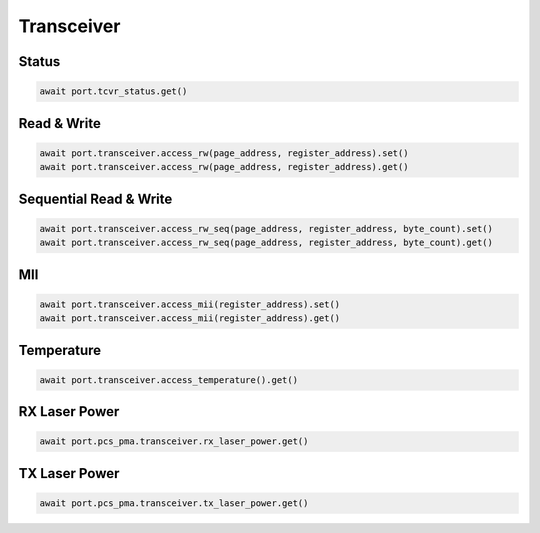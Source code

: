 Transceiver
=========================


Status
------------------

.. code-block:: python
    
    await port.tcvr_status.get()


Read & Write
-------------

.. code-block:: python

    await port.transceiver.access_rw(page_address, register_address).set()
    await port.transceiver.access_rw(page_address, register_address).get()


Sequential Read & Write
-----------------------

.. code-block:: python
    
    await port.transceiver.access_rw_seq(page_address, register_address, byte_count).set()
    await port.transceiver.access_rw_seq(page_address, register_address, byte_count).get()


MII
------------------

.. code-block:: python
    
    await port.transceiver.access_mii(register_address).set()
    await port.transceiver.access_mii(register_address).get()


Temperature
------------------

.. code-block:: python
    
    await port.transceiver.access_temperature().get()


RX Laser Power
--------------

.. code-block:: python
    
    await port.pcs_pma.transceiver.rx_laser_power.get()


TX Laser Power
--------------

.. code-block:: python
    
    await port.pcs_pma.transceiver.tx_laser_power.get()